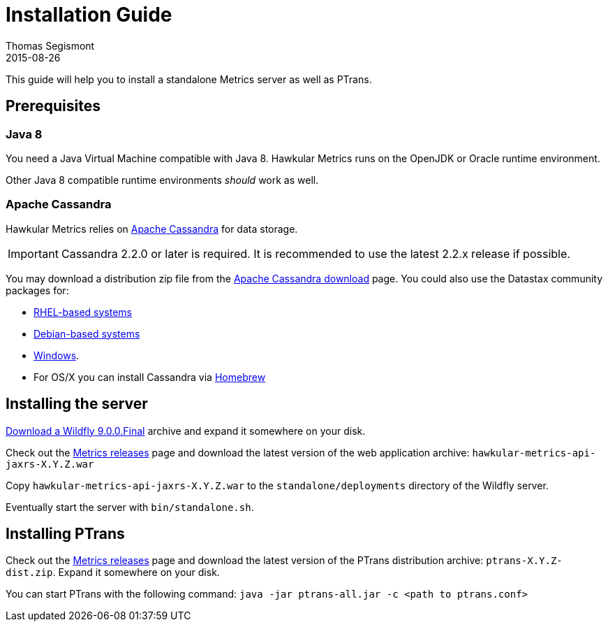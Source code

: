 = Installation Guide
Thomas Segismont
2015-08-26
:description: Hawkular Metrics standalone installation instructions
:icons: font
:jbake-type: page
:jbake-status: published

This guide will help you to install a standalone Metrics server as well as PTrans.

== Prerequisites

=== Java 8

You need a Java Virtual Machine compatible with Java 8.
Hawkular Metrics runs on the OpenJDK or Oracle runtime environment.

Other Java 8 compatible runtime environments _should_ work as well.

=== Apache Cassandra

Hawkular Metrics relies on https://cassandra.apache.org/[Apache Cassandra] for data storage.

IMPORTANT: Cassandra 2.2.0 or later is required. It is recommended to use the latest 2.2.x release if possible.

You may download a distribution zip file from the http://cassandra.apache.org/download/[Apache Cassandra download] page.
You could also use the Datastax community packages for:

* http://docs.datastax.com/en/cassandra/2.2/cassandra/install/installRHEL.html[RHEL-based systems]
* http://docs.datastax.com/en/cassandra/2.2/cassandra/install/installDeb.html[Debian-based systems]
* http://docs.datastax.com/en/cassandra_win/2.2/cassandra/install/installTOC.html[Windows].
* For OS/X you can install Cassandra via http://brew.sh[Homebrew]


== Installing the server

http://wildfly.org/downloads/[Download a Wildfly 9.0.0.Final] archive and expand it somewhere on your disk.

Check out the https://github.com/hawkular/hawkular-metrics/releases[Metrics releases] page and download the latest
version of the web application archive: `hawkular-metrics-api-jaxrs-X.Y.Z.war`

Copy `hawkular-metrics-api-jaxrs-X.Y.Z.war` to the `standalone/deployments` directory of the Wildfly server.

Eventually start the server with `bin/standalone.sh`.

== Installing PTrans

Check out the https://github.com/hawkular/hawkular-metrics/releases[Metrics releases] page and download the latest
version of the PTrans distribution archive: `ptrans-X.Y.Z-dist.zip`. Expand it somewhere on your disk.

You can start PTrans with the following command: `java -jar ptrans-all.jar -c <path to ptrans.conf>`
